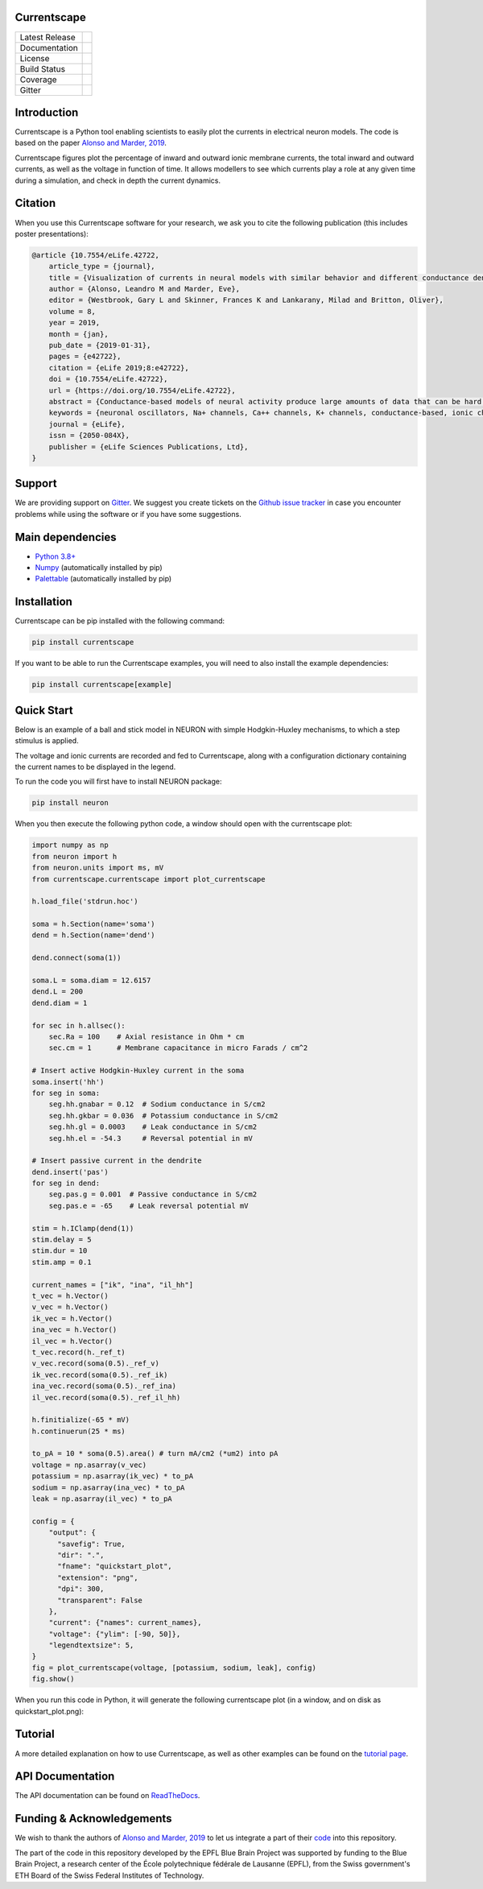 Currentscape
============


+----------------+------------+
| Latest Release | |pypi|     |
+----------------+------------+
| Documentation  | |docs|     |
+----------------+------------+
| License        | |license|  |
+----------------+------------+
| Build Status 	 | |build|    |
+----------------+------------+
| Coverage       | |coverage| |
+----------------+------------+
| Gitter         | |gitter|   |
+----------------+------------+

Introduction
============

Currentscape is a Python tool enabling scientists to easily plot the currents in electrical neuron models.
The code is based on the paper `Alonso and Marder, 2019 <https://doi.org/10.7554/eLife.42722>`__.

Currentscape figures plot the percentage of inward and outward ionic membrane currents,
the total inward and outward currents, as well as the voltage in function of time.
It allows modellers to see which currents play a role at any given time during a simulation, and check in depth the current dynamics.

.. image:: doc/source/images/plot.png

Citation
========

When you use this Currentscape software for your research, we ask you to cite the following publication (this includes poster presentations):

.. code-block:: 

    @article {10.7554/eLife.42722,
        article_type = {journal},
        title = {Visualization of currents in neural models with similar behavior and different conductance densities},
        author = {Alonso, Leandro M and Marder, Eve},
        editor = {Westbrook, Gary L and Skinner, Frances K and Lankarany, Milad and Britton, Oliver},
        volume = 8,
        year = 2019,
        month = {jan},
        pub_date = {2019-01-31},
        pages = {e42722},
        citation = {eLife 2019;8:e42722},
        doi = {10.7554/eLife.42722},
        url = {https://doi.org/10.7554/eLife.42722},
        abstract = {Conductance-based models of neural activity produce large amounts of data that can be hard to visualize and interpret. We introduce visualization methods to display the dynamics of the ionic currents and to display the models’ response to perturbations. To visualize the currents’ dynamics, we compute the percent contribution of each current and display them over time using stacked-area plots. The waveform of the membrane potential and the contribution of each current change as the models are perturbed. To represent these changes over a range of the perturbation control parameter, we compute and display the distributions of these waveforms. We illustrate these procedures in six examples of bursting model neurons with similar activity but that differ as much as threefold in their conductance densities. These visualization methods provide heuristic insight into why individual neurons or networks with similar behavior can respond widely differently to perturbations.},
        keywords = {neuronal oscillators, Na+ channels, Ca++ channels, K+ channels, conductance-based, ionic channels},
        journal = {eLife},
        issn = {2050-084X},
        publisher = {eLife Sciences Publications, Ltd},
    }

Support
=======

We are providing support on `Gitter <https://gitter.im/BlueBrain/Currentscape>`_. We suggest you create tickets on the `Github issue tracker <https://github.com/BlueBrain/Currentscape/issues>`_ in case you encounter problems while using the software or if you have some suggestions.

Main dependencies
=================

- `Python 3.8+ <https://www.python.org/downloads/release/python-380/>`_
- `Numpy <https://numpy.org/>`_ (automatically installed by pip)
- `Palettable <https://github.com/jiffyclub/palettable>`_ (automatically installed by pip)

Installation
============

Currentscape can be pip installed with the following command:

.. code-block:: python

    pip install currentscape

If you want to be able to run the Currentscape examples, you will need to also install the example dependencies:

.. code-block:: python

    pip install currentscape[example]

Quick Start
===========

Below is an example of a ball and stick model in NEURON with simple Hodgkin-Huxley mechanisms, to which a step stimulus is applied.

The voltage and ionic currents are recorded and fed to Currentscape, along with a configuration dictionary containing the current names to be displayed in the legend.

To run the code you will first have to install NEURON package:

.. code-block:: python

    pip install neuron

When you then execute the following python code, a window should open with the currentscape plot:

.. code-block:: python

    import numpy as np
    from neuron import h
    from neuron.units import ms, mV
    from currentscape.currentscape import plot_currentscape

    h.load_file('stdrun.hoc')

    soma = h.Section(name='soma')
    dend = h.Section(name='dend')

    dend.connect(soma(1))

    soma.L = soma.diam = 12.6157
    dend.L = 200
    dend.diam = 1

    for sec in h.allsec():
        sec.Ra = 100    # Axial resistance in Ohm * cm
        sec.cm = 1      # Membrane capacitance in micro Farads / cm^2

    # Insert active Hodgkin-Huxley current in the soma
    soma.insert('hh')
    for seg in soma:
        seg.hh.gnabar = 0.12  # Sodium conductance in S/cm2
        seg.hh.gkbar = 0.036  # Potassium conductance in S/cm2
        seg.hh.gl = 0.0003    # Leak conductance in S/cm2
        seg.hh.el = -54.3     # Reversal potential in mV

    # Insert passive current in the dendrite
    dend.insert('pas')
    for seg in dend:
        seg.pas.g = 0.001  # Passive conductance in S/cm2
        seg.pas.e = -65    # Leak reversal potential mV

    stim = h.IClamp(dend(1))
    stim.delay = 5
    stim.dur = 10
    stim.amp = 0.1

    current_names = ["ik", "ina", "il_hh"]
    t_vec = h.Vector()
    v_vec = h.Vector()
    ik_vec = h.Vector()
    ina_vec = h.Vector()
    il_vec = h.Vector()
    t_vec.record(h._ref_t)
    v_vec.record(soma(0.5)._ref_v)
    ik_vec.record(soma(0.5)._ref_ik)
    ina_vec.record(soma(0.5)._ref_ina)
    il_vec.record(soma(0.5)._ref_il_hh)

    h.finitialize(-65 * mV)
    h.continuerun(25 * ms)

    to_pA = 10 * soma(0.5).area() # turn mA/cm2 (*um2) into pA
    voltage = np.asarray(v_vec)
    potassium = np.asarray(ik_vec) * to_pA
    sodium = np.asarray(ina_vec) * to_pA
    leak = np.asarray(il_vec) * to_pA

    config = {
        "output": {                                                                    
          "savefig": True,                                                           
          "dir": ".",                                                                
          "fname": "quickstart_plot",                                                
          "extension": "png",                                                        
          "dpi": 300,                                                                
          "transparent": False                                                       
        },   
        "current": {"names": current_names},
        "voltage": {"ylim": [-90, 50]},
        "legendtextsize": 5,
    }
    fig = plot_currentscape(voltage, [potassium, sodium, leak], config)
    fig.show()

When you run this code in Python, it will generate the following currentscape plot (in a window, and on disk as quickstart_plot.png):

.. image:: doc/source/images/quickstart_plot.png

Tutorial
========

A more detailed explanation on how to use Currentscape, as well as other examples can be found on the `tutorial page <Tutorial.rst>`_.

API Documentation
=================

The API documentation can be found on `ReadTheDocs <https://currentscape.readthedocs.io>`_.

Funding & Acknowledgements
==========================

We wish to thank the authors of `Alonso and Marder, 2019 <https://doi.org/10.7554/eLife.42722>`__ to let us integrate a part of their `code <https://datadryad.org/stash/dataset/doi:10.5061/dryad.d0779mb>`_ into this repository.

The part of the code in this repository developed by the EPFL Blue Brain Project was supported by funding to the Blue Brain Project, a research center of the École polytechnique fédérale de Lausanne (EPFL), from the Swiss government's ETH Board of the Swiss Federal Institutes of Technology.


.. |pypi| image:: https://img.shields.io/pypi/v/currentscape.svg
               :target: https://pypi.org/project/currentscape/
               :alt: latest release

.. |docs| image:: https://readthedocs.org/projects/currentscape/badge/?version=latest
               :target: https://currentscape.readthedocs.io/
               :alt: latest documentation

.. |license| image:: https://img.shields.io/pypi/l/currentscape.svg
                  :target: https://github.com/BlueBrain/Currentscape/blob/main/LICENSE.txt
                  :alt: license

.. |build| image:: https://github.com/BlueBrain/Currentscape/workflows/Test/badge.svg?branch=main
                :target: https://github.com/BlueBrain/Currentscape/actions
                :alt: actions build status

.. |coverage| image:: https://codecov.io/github/BlueBrain/Currentscape/coverage.svg?branch=main
                   :target: https://codecov.io/gh/BlueBrain/currentscape
                   :alt: coverage

.. |gitter| image:: https://badges.gitter.im/Join%20Chat.svg
                 :target: https://gitter.im/BlueBrain/Currentscape
                 :alt: Join the chat at https://gitter.im/BlueBrain/Currentscape
